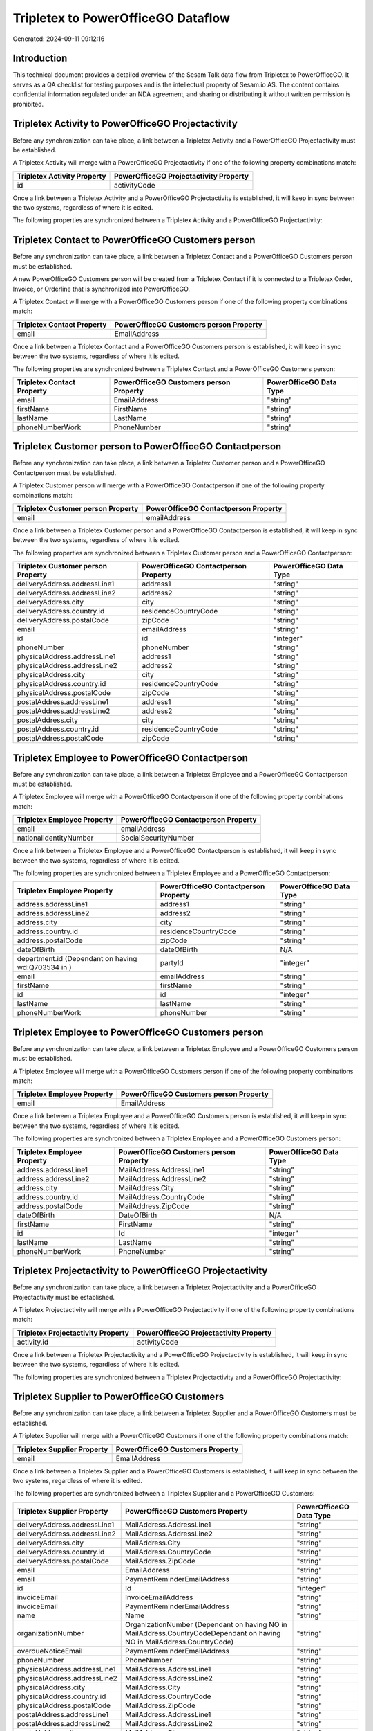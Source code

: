 ===================================
Tripletex to PowerOfficeGO Dataflow
===================================

Generated: 2024-09-11 09:12:16

Introduction
------------

This technical document provides a detailed overview of the Sesam Talk data flow from Tripletex to PowerOfficeGO. It serves as a QA checklist for testing purposes and is the intellectual property of Sesam.io AS. The content contains confidential information regulated under an NDA agreement, and sharing or distributing it without written permission is prohibited.

Tripletex Activity to PowerOfficeGO Projectactivity
---------------------------------------------------
Before any synchronization can take place, a link between a Tripletex Activity and a PowerOfficeGO Projectactivity must be established.

A Tripletex Activity will merge with a PowerOfficeGO Projectactivity if one of the following property combinations match:

.. list-table::
   :header-rows: 1

   * - Tripletex Activity Property
     - PowerOfficeGO Projectactivity Property
   * - id
     - activityCode

Once a link between a Tripletex Activity and a PowerOfficeGO Projectactivity is established, it will keep in sync between the two systems, regardless of where it is edited.

The following properties are synchronized between a Tripletex Activity and a PowerOfficeGO Projectactivity:

.. list-table::
   :header-rows: 1

   * - Tripletex Activity Property
     - PowerOfficeGO Projectactivity Property
     - PowerOfficeGO Data Type


Tripletex Contact to PowerOfficeGO Customers person
---------------------------------------------------
Before any synchronization can take place, a link between a Tripletex Contact and a PowerOfficeGO Customers person must be established.

A new PowerOfficeGO Customers person will be created from a Tripletex Contact if it is connected to a Tripletex Order, Invoice, or Orderline that is synchronized into PowerOfficeGO.

A Tripletex Contact will merge with a PowerOfficeGO Customers person if one of the following property combinations match:

.. list-table::
   :header-rows: 1

   * - Tripletex Contact Property
     - PowerOfficeGO Customers person Property
   * - email
     - EmailAddress

Once a link between a Tripletex Contact and a PowerOfficeGO Customers person is established, it will keep in sync between the two systems, regardless of where it is edited.

The following properties are synchronized between a Tripletex Contact and a PowerOfficeGO Customers person:

.. list-table::
   :header-rows: 1

   * - Tripletex Contact Property
     - PowerOfficeGO Customers person Property
     - PowerOfficeGO Data Type
   * - email
     - EmailAddress
     - "string"
   * - firstName
     - FirstName
     - "string"
   * - lastName
     - LastName
     - "string"
   * - phoneNumberWork
     - PhoneNumber
     - "string"


Tripletex Customer person to PowerOfficeGO Contactperson
--------------------------------------------------------
Before any synchronization can take place, a link between a Tripletex Customer person and a PowerOfficeGO Contactperson must be established.

A Tripletex Customer person will merge with a PowerOfficeGO Contactperson if one of the following property combinations match:

.. list-table::
   :header-rows: 1

   * - Tripletex Customer person Property
     - PowerOfficeGO Contactperson Property
   * - email
     - emailAddress

Once a link between a Tripletex Customer person and a PowerOfficeGO Contactperson is established, it will keep in sync between the two systems, regardless of where it is edited.

The following properties are synchronized between a Tripletex Customer person and a PowerOfficeGO Contactperson:

.. list-table::
   :header-rows: 1

   * - Tripletex Customer person Property
     - PowerOfficeGO Contactperson Property
     - PowerOfficeGO Data Type
   * - deliveryAddress.addressLine1
     - address1
     - "string"
   * - deliveryAddress.addressLine2
     - address2
     - "string"
   * - deliveryAddress.city
     - city
     - "string"
   * - deliveryAddress.country.id
     - residenceCountryCode
     - "string"
   * - deliveryAddress.postalCode
     - zipCode
     - "string"
   * - email
     - emailAddress
     - "string"
   * - id
     - id
     - "integer"
   * - phoneNumber
     - phoneNumber
     - "string"
   * - physicalAddress.addressLine1
     - address1
     - "string"
   * - physicalAddress.addressLine2
     - address2
     - "string"
   * - physicalAddress.city
     - city
     - "string"
   * - physicalAddress.country.id
     - residenceCountryCode
     - "string"
   * - physicalAddress.postalCode
     - zipCode
     - "string"
   * - postalAddress.addressLine1
     - address1
     - "string"
   * - postalAddress.addressLine2
     - address2
     - "string"
   * - postalAddress.city
     - city
     - "string"
   * - postalAddress.country.id
     - residenceCountryCode
     - "string"
   * - postalAddress.postalCode
     - zipCode
     - "string"


Tripletex Employee to PowerOfficeGO Contactperson
-------------------------------------------------
Before any synchronization can take place, a link between a Tripletex Employee and a PowerOfficeGO Contactperson must be established.

A Tripletex Employee will merge with a PowerOfficeGO Contactperson if one of the following property combinations match:

.. list-table::
   :header-rows: 1

   * - Tripletex Employee Property
     - PowerOfficeGO Contactperson Property
   * - email
     - emailAddress
   * - nationalIdentityNumber
     - SocialSecurityNumber

Once a link between a Tripletex Employee and a PowerOfficeGO Contactperson is established, it will keep in sync between the two systems, regardless of where it is edited.

The following properties are synchronized between a Tripletex Employee and a PowerOfficeGO Contactperson:

.. list-table::
   :header-rows: 1

   * - Tripletex Employee Property
     - PowerOfficeGO Contactperson Property
     - PowerOfficeGO Data Type
   * - address.addressLine1
     - address1
     - "string"
   * - address.addressLine2
     - address2
     - "string"
   * - address.city
     - city
     - "string"
   * - address.country.id
     - residenceCountryCode
     - "string"
   * - address.postalCode
     - zipCode
     - "string"
   * - dateOfBirth
     - dateOfBirth
     - N/A
   * - department.id (Dependant on having wd:Q703534 in  )
     - partyId
     - "integer"
   * - email
     - emailAddress
     - "string"
   * - firstName
     - firstName
     - "string"
   * - id
     - id
     - "integer"
   * - lastName
     - lastName
     - "string"
   * - phoneNumberWork
     - phoneNumber
     - "string"


Tripletex Employee to PowerOfficeGO Customers person
----------------------------------------------------
Before any synchronization can take place, a link between a Tripletex Employee and a PowerOfficeGO Customers person must be established.

A Tripletex Employee will merge with a PowerOfficeGO Customers person if one of the following property combinations match:

.. list-table::
   :header-rows: 1

   * - Tripletex Employee Property
     - PowerOfficeGO Customers person Property
   * - email
     - EmailAddress

Once a link between a Tripletex Employee and a PowerOfficeGO Customers person is established, it will keep in sync between the two systems, regardless of where it is edited.

The following properties are synchronized between a Tripletex Employee and a PowerOfficeGO Customers person:

.. list-table::
   :header-rows: 1

   * - Tripletex Employee Property
     - PowerOfficeGO Customers person Property
     - PowerOfficeGO Data Type
   * - address.addressLine1
     - MailAddress.AddressLine1
     - "string"
   * - address.addressLine2
     - MailAddress.AddressLine2
     - "string"
   * - address.city
     - MailAddress.City
     - "string"
   * - address.country.id
     - MailAddress.CountryCode
     - "string"
   * - address.postalCode
     - MailAddress.ZipCode
     - "string"
   * - dateOfBirth
     - DateOfBirth
     - N/A
   * - firstName
     - FirstName
     - "string"
   * - id
     - Id
     - "integer"
   * - lastName
     - LastName
     - "string"
   * - phoneNumberWork
     - PhoneNumber
     - "string"


Tripletex Projectactivity to PowerOfficeGO Projectactivity
----------------------------------------------------------
Before any synchronization can take place, a link between a Tripletex Projectactivity and a PowerOfficeGO Projectactivity must be established.

A Tripletex Projectactivity will merge with a PowerOfficeGO Projectactivity if one of the following property combinations match:

.. list-table::
   :header-rows: 1

   * - Tripletex Projectactivity Property
     - PowerOfficeGO Projectactivity Property
   * - activity.id
     - activityCode

Once a link between a Tripletex Projectactivity and a PowerOfficeGO Projectactivity is established, it will keep in sync between the two systems, regardless of where it is edited.

The following properties are synchronized between a Tripletex Projectactivity and a PowerOfficeGO Projectactivity:

.. list-table::
   :header-rows: 1

   * - Tripletex Projectactivity Property
     - PowerOfficeGO Projectactivity Property
     - PowerOfficeGO Data Type


Tripletex Supplier to PowerOfficeGO Customers
---------------------------------------------
Before any synchronization can take place, a link between a Tripletex Supplier and a PowerOfficeGO Customers must be established.

A Tripletex Supplier will merge with a PowerOfficeGO Customers if one of the following property combinations match:

.. list-table::
   :header-rows: 1

   * - Tripletex Supplier Property
     - PowerOfficeGO Customers Property
   * - email
     - EmailAddress

Once a link between a Tripletex Supplier and a PowerOfficeGO Customers is established, it will keep in sync between the two systems, regardless of where it is edited.

The following properties are synchronized between a Tripletex Supplier and a PowerOfficeGO Customers:

.. list-table::
   :header-rows: 1

   * - Tripletex Supplier Property
     - PowerOfficeGO Customers Property
     - PowerOfficeGO Data Type
   * - deliveryAddress.addressLine1
     - MailAddress.AddressLine1
     - "string"
   * - deliveryAddress.addressLine2
     - MailAddress.AddressLine2
     - "string"
   * - deliveryAddress.city
     - MailAddress.City
     - "string"
   * - deliveryAddress.country.id
     - MailAddress.CountryCode
     - "string"
   * - deliveryAddress.postalCode
     - MailAddress.ZipCode
     - "string"
   * - email
     - EmailAddress
     - "string"
   * - email
     - PaymentReminderEmailAddress
     - "string"
   * - id
     - Id
     - "integer"
   * - invoiceEmail
     - InvoiceEmailAddress
     - "string"
   * - invoiceEmail
     - PaymentReminderEmailAddress
     - "string"
   * - name
     - Name
     - "string"
   * - organizationNumber
     - OrganizationNumber (Dependant on having NO in MailAddress.CountryCodeDependant on having NO in MailAddress.CountryCode)
     - "string"
   * - overdueNoticeEmail
     - PaymentReminderEmailAddress
     - "string"
   * - phoneNumber
     - PhoneNumber
     - "string"
   * - physicalAddress.addressLine1
     - MailAddress.AddressLine1
     - "string"
   * - physicalAddress.addressLine2
     - MailAddress.AddressLine2
     - "string"
   * - physicalAddress.city
     - MailAddress.City
     - "string"
   * - physicalAddress.country.id
     - MailAddress.CountryCode
     - "string"
   * - physicalAddress.postalCode
     - MailAddress.ZipCode
     - "string"
   * - postalAddress.addressLine1
     - MailAddress.AddressLine1
     - "string"
   * - postalAddress.addressLine2
     - MailAddress.AddressLine2
     - "string"
   * - postalAddress.city
     - MailAddress.City
     - "string"
   * - postalAddress.country.id
     - MailAddress.CountryCode
     - "string"
   * - postalAddress.postalCode
     - MailAddress.ZipCode
     - "string"
   * - url
     - WebsiteUrl
     - "string"


Tripletex Contact to PowerOfficeGO Customers
--------------------------------------------
Before any synchronization can take place, a link between a Tripletex Contact and a PowerOfficeGO Customers must be established.

A new PowerOfficeGO Customers will be created from a Tripletex Contact if it is connected to a Tripletex Order, Invoice, or Orderline that is synchronized into PowerOfficeGO.

Once a link between a Tripletex Contact and a PowerOfficeGO Customers is established, it will keep in sync between the two systems, regardless of where it is edited.

The following properties are synchronized between a Tripletex Contact and a PowerOfficeGO Customers:

.. list-table::
   :header-rows: 1

   * - Tripletex Contact Property
     - PowerOfficeGO Customers Property
     - PowerOfficeGO Data Type


Tripletex Customer to PowerOfficeGO Contactperson
-------------------------------------------------
Before any synchronization can take place, a link between a Tripletex Customer and a PowerOfficeGO Contactperson must be established.

A new PowerOfficeGO Contactperson will be created from a Tripletex Customer if it is connected to a Tripletex Order that is synchronized into PowerOfficeGO.

Once a link between a Tripletex Customer and a PowerOfficeGO Contactperson is established, it will keep in sync between the two systems, regardless of where it is edited.

The following properties are synchronized between a Tripletex Customer and a PowerOfficeGO Contactperson:

.. list-table::
   :header-rows: 1

   * - Tripletex Customer Property
     - PowerOfficeGO Contactperson Property
     - PowerOfficeGO Data Type


Tripletex Customer to PowerOfficeGO Customers person
----------------------------------------------------
Before any synchronization can take place, a link between a Tripletex Customer and a PowerOfficeGO Customers person must be established.

A new PowerOfficeGO Customers person will be created from a Tripletex Customer if it is connected to a Tripletex Order, Contact, Invoice, Project, Customer, Employee, Orderline, or Customer-person that is synchronized into PowerOfficeGO.

Once a link between a Tripletex Customer and a PowerOfficeGO Customers person is established, it will keep in sync between the two systems, regardless of where it is edited.

The following properties are synchronized between a Tripletex Customer and a PowerOfficeGO Customers person:

.. list-table::
   :header-rows: 1

   * - Tripletex Customer Property
     - PowerOfficeGO Customers person Property
     - PowerOfficeGO Data Type
   * - deliveryAddress.addressLine1
     - MailAddress.AddressLine1
     - "string"
   * - deliveryAddress.addressLine2
     - MailAddress.AddressLine2
     - "string"
   * - deliveryAddress.city
     - MailAddress.City
     - "string"
   * - deliveryAddress.country.id
     - MailAddress.CountryCode
     - "string"
   * - deliveryAddress.postalCode
     - MailAddress.ZipCode
     - "string"
   * - id
     - Id
     - "string"
   * - physicalAddress.addressLine1
     - MailAddress.AddressLine1
     - "string"
   * - physicalAddress.addressLine2
     - MailAddress.AddressLine2
     - "string"
   * - physicalAddress.city
     - MailAddress.City
     - "string"
   * - physicalAddress.country.id
     - MailAddress.CountryCode
     - "string"
   * - physicalAddress.postalCode
     - MailAddress.ZipCode
     - "string"
   * - postalAddress.addressLine1
     - MailAddress.AddressLine1
     - "string"
   * - postalAddress.addressLine2
     - MailAddress.AddressLine2
     - "string"
   * - postalAddress.city
     - MailAddress.City
     - "string"
   * - postalAddress.country.id
     - MailAddress.CountryCode
     - "string"
   * - postalAddress.postalCode
     - MailAddress.ZipCode
     - "string"


Tripletex Contact to PowerOfficeGO Contactperson
------------------------------------------------
Every Tripletex Contact will be synchronized with a PowerOfficeGO Contactperson.

If a matching PowerOfficeGO Contactperson already exists, the Tripletex Contact will be merged with the existing one.
If no matching PowerOfficeGO Contactperson is found, a new PowerOfficeGO Contactperson will be created.

A Tripletex Contact will merge with a PowerOfficeGO Contactperson if one of the following property combinations match:

.. list-table::
   :header-rows: 1

   * - Tripletex Contact Property
     - PowerOfficeGO Contactperson Property
   * - email
     - emailAddress

Once a link between a Tripletex Contact and a PowerOfficeGO Contactperson is established, it will keep in sync between the two systems, regardless of where it is edited.

The following properties are synchronized between a Tripletex Contact and a PowerOfficeGO Contactperson:

.. list-table::
   :header-rows: 1

   * - Tripletex Contact Property
     - PowerOfficeGO Contactperson Property
     - PowerOfficeGO Data Type
   * - customer.id
     - partyCustomerCode
     - "string"
   * - customer.id
     - partyId
     - "string"
   * - customer.id
     - partySupplierCode
     - "string"
   * - email
     - emailAddress
     - "string"
   * - firstName
     - firstName
     - "string"
   * - lastName
     - lastName
     - "string"
   * - phoneNumberWork
     - phoneNumber
     - "string"


Tripletex Customer person to PowerOfficeGO Customers
----------------------------------------------------
Every Tripletex Customer person will be synchronized with a PowerOfficeGO Customers.

Once a link between a Tripletex Customer person and a PowerOfficeGO Customers is established, it will keep in sync between the two systems, regardless of where it is edited.

The following properties are synchronized between a Tripletex Customer person and a PowerOfficeGO Customers:

.. list-table::
   :header-rows: 1

   * - Tripletex Customer person Property
     - PowerOfficeGO Customers Property
     - PowerOfficeGO Data Type
   * - deliveryAddress.addressLine1
     - MailAddress.AddressLine1
     - "string"
   * - deliveryAddress.addressLine2
     - MailAddress.AddressLine2
     - "string"
   * - deliveryAddress.city
     - MailAddress.City
     - "string"
   * - deliveryAddress.country.id
     - MailAddress.CountryCode
     - "string"
   * - deliveryAddress.postalCode
     - MailAddress.ZipCode
     - "string"
   * - email
     - EmailAddress
     - "string"
   * - id
     - Id
     - "integer"
   * - invoiceEmail
     - InvoiceEmailAddress
     - "string"
   * - name
     - Name
     - "string"
   * - organizationNumber
     - OrganizationNumber (Dependant on having NO in MailAddress.CountryCode)
     - "string"
   * - phoneNumber
     - PhoneNumber
     - "string"
   * - physicalAddress.addressLine1
     - MailAddress.AddressLine1
     - "string"
   * - physicalAddress.addressLine2
     - MailAddress.AddressLine2
     - "string"
   * - physicalAddress.city
     - MailAddress.City
     - "string"
   * - physicalAddress.country.id
     - MailAddress.CountryCode
     - "string"
   * - physicalAddress.postalCode
     - MailAddress.ZipCode
     - "string"
   * - postalAddress.addressLine1
     - MailAddress.AddressLine1
     - "string"
   * - postalAddress.addressLine2
     - MailAddress.AddressLine2
     - "string"
   * - postalAddress.city
     - MailAddress.City
     - "string"
   * - postalAddress.country.id
     - MailAddress.CountryCode
     - "string"
   * - postalAddress.postalCode
     - MailAddress.ZipCode
     - "string"
   * - website
     - WebsiteUrl
     - "string"


Tripletex Customer person to PowerOfficeGO Customers person
-----------------------------------------------------------
Every Tripletex Customer person will be synchronized with a PowerOfficeGO Customers person.

If a matching PowerOfficeGO Customers person already exists, the Tripletex Customer person will be merged with the existing one.
If no matching PowerOfficeGO Customers person is found, a new PowerOfficeGO Customers person will be created.

A Tripletex Customer person will merge with a PowerOfficeGO Customers person if one of the following property combinations match:

.. list-table::
   :header-rows: 1

   * - Tripletex Customer person Property
     - PowerOfficeGO Customers person Property
   * - email
     - EmailAddress

Once a link between a Tripletex Customer person and a PowerOfficeGO Customers person is established, it will keep in sync between the two systems, regardless of where it is edited.

The following properties are synchronized between a Tripletex Customer person and a PowerOfficeGO Customers person:

.. list-table::
   :header-rows: 1

   * - Tripletex Customer person Property
     - PowerOfficeGO Customers person Property
     - PowerOfficeGO Data Type
   * - deliveryAddress.addressLine1
     - MailAddress.AddressLine1
     - "string"
   * - deliveryAddress.addressLine2
     - MailAddress.AddressLine2
     - "string"
   * - deliveryAddress.city
     - MailAddress.City
     - "string"
   * - deliveryAddress.country.id
     - MailAddress.CountryCode
     - "string"
   * - deliveryAddress.postalCode
     - MailAddress.ZipCode
     - "string"
   * - email
     - EmailAddress
     - "string"
   * - id
     - Id
     - "integer"
   * - invoiceEmail
     - InvoiceEmailAddress
     - "string"
   * - isPrivateIndividual
     - IsPerson
     - N/A
   * - phoneNumber
     - PhoneNumber
     - "string"
   * - physicalAddress.addressLine1
     - MailAddress.AddressLine1
     - "string"
   * - physicalAddress.addressLine2
     - MailAddress.AddressLine2
     - "string"
   * - physicalAddress.city
     - MailAddress.City
     - "string"
   * - physicalAddress.country.id
     - MailAddress.CountryCode
     - "string"
   * - physicalAddress.postalCode
     - MailAddress.ZipCode
     - "string"
   * - postalAddress.addressLine1
     - MailAddress.AddressLine1
     - "string"
   * - postalAddress.addressLine2
     - MailAddress.AddressLine2
     - "string"
   * - postalAddress.city
     - MailAddress.City
     - "string"
   * - postalAddress.country.id
     - MailAddress.CountryCode
     - "string"
   * - postalAddress.postalCode
     - MailAddress.ZipCode
     - "string"


Tripletex Customer to PowerOfficeGO Customers
---------------------------------------------
removed person customers for now until that pattern is resolved, it  will be synchronized with a PowerOfficeGO Customers.

If a matching PowerOfficeGO Customers already exists, the Tripletex Customer will be merged with the existing one.
If no matching PowerOfficeGO Customers is found, a new PowerOfficeGO Customers will be created.

A Tripletex Customer will merge with a PowerOfficeGO Customers if one of the following property combinations match:

.. list-table::
   :header-rows: 1

   * - Tripletex Customer Property
     - PowerOfficeGO Customers Property
   * - email
     - EmailAddress

Once a link between a Tripletex Customer and a PowerOfficeGO Customers is established, it will keep in sync between the two systems, regardless of where it is edited.

The following properties are synchronized between a Tripletex Customer and a PowerOfficeGO Customers:

.. list-table::
   :header-rows: 1

   * - Tripletex Customer Property
     - PowerOfficeGO Customers Property
     - PowerOfficeGO Data Type
   * - customerNumber
     - Number
     - "string"
   * - customerNumber
     - OrganizationNumber (Dependant on having wd:Q852835 in MailAddress.CountryCodeDependant on having wd:Q852835 in MailAddress.CountryCodeDependant on having wd:Q852835 in MailAddress.CountryCode)
     - "string"
   * - deliveryAddress.addressLine1
     - MailAddress.AddressLine1
     - "string"
   * - deliveryAddress.addressLine2
     - MailAddress.AddressLine2
     - "string"
   * - deliveryAddress.city
     - MailAddress.City
     - "string"
   * - deliveryAddress.country.id
     - MailAddress.CountryCode
     - "string"
   * - deliveryAddress.postalCode
     - MailAddress.ZipCode
     - "string"
   * - email
     - EmailAddress
     - "string"
   * - email
     - PaymentReminderEmailAddress
     - "string"
   * - id
     - Id
     - "string"
   * - invoiceEmail
     - InvoiceEmailAddress
     - "string"
   * - invoiceEmail
     - PaymentReminderEmailAddress
     - "string"
   * - isPrivateIndividual
     - IsPerson
     - "boolean"
   * - name
     - Name
     - "string"
   * - organizationNumber
     - OrganizationNumber (Dependant on having NO in MailAddress.countryCodeDependant on having NO in MailAddress.countryCodeDependant on having NO in MailAddress.countryCodeDependant on having NO in MailAddress.countryCodeDependant on having NO in MailAddress.CountryCodeDependant on having NO in MailAddress.countryCodeDependant on having NO in MailAddress.CountryCodeDependant on having NO in MailAddress.CountryCodeDependant on having NO in MailAddress.countryCodeDependant on having NO in MailAddress.countryCode)
     - "string"
   * - overdueNoticeEmail
     - PaymentReminderEmailAddress
     - "string"
   * - phoneNumber
     - Number
     - "string"
   * - phoneNumber
     - PhoneNumber
     - "string"
   * - physicalAddress.addressLine1
     - MailAddress.AddressLine1
     - "string"
   * - physicalAddress.addressLine2
     - MailAddress.AddressLine2
     - "string"
   * - physicalAddress.city
     - MailAddress.City
     - "string"
   * - physicalAddress.country.id
     - MailAddress.CountryCode
     - "string"
   * - physicalAddress.postalCode
     - MailAddress.ZipCode
     - "string"
   * - postalAddress.addressLine1
     - MailAddress.AddressLine1
     - "string"
   * - postalAddress.addressLine1
     - MailAddress.addressLine1
     - "string"
   * - postalAddress.addressLine2
     - MailAddress.AddressLine2
     - "string"
   * - postalAddress.addressLine2
     - MailAddress.addressLine2
     - "string"
   * - postalAddress.city
     - MailAddress.City
     - "string"
   * - postalAddress.city
     - MailAddress.city
     - "string"
   * - postalAddress.country.id
     - MailAddress.CountryCode
     - "string"
   * - postalAddress.country.id
     - MailAddress.countryCode
     - "string"
   * - postalAddress.postalCode
     - MailAddress.ZipCode
     - "string"
   * - postalAddress.postalCode
     - MailAddress.zipCode
     - "string"
   * - url
     - WebsiteUrl
     - "string"
   * - website
     - WebsiteUrl
     - "string"


Tripletex Department to PowerOfficeGO Departments
-------------------------------------------------
Every Tripletex Department will be synchronized with a PowerOfficeGO Departments.

If a matching PowerOfficeGO Departments already exists, the Tripletex Department will be merged with the existing one.
If no matching PowerOfficeGO Departments is found, a new PowerOfficeGO Departments will be created.

A Tripletex Department will merge with a PowerOfficeGO Departments if one of the following property combinations match:

.. list-table::
   :header-rows: 1

   * - Tripletex Department Property
     - PowerOfficeGO Departments Property
   * - departmentNumber
     - Code

Once a link between a Tripletex Department and a PowerOfficeGO Departments is established, it will keep in sync between the two systems, regardless of where it is edited.

The following properties are synchronized between a Tripletex Department and a PowerOfficeGO Departments:

.. list-table::
   :header-rows: 1

   * - Tripletex Department Property
     - PowerOfficeGO Departments Property
     - PowerOfficeGO Data Type
   * - changes.timestamp
     - CreatedDateTimeOffset
     - "string"
   * - departmentNumber
     - Code
     - "string"
   * - isInactive
     - IsActive
     - "string"
   * - name
     - Name
     - "string"


Tripletex Employee to PowerOfficeGO Employees
---------------------------------------------
Every Tripletex Employee will be synchronized with a PowerOfficeGO Employees.

If a matching PowerOfficeGO Employees already exists, the Tripletex Employee will be merged with the existing one.
If no matching PowerOfficeGO Employees is found, a new PowerOfficeGO Employees will be created.

A Tripletex Employee will merge with a PowerOfficeGO Employees if one of the following property combinations match:

.. list-table::
   :header-rows: 1

   * - Tripletex Employee Property
     - PowerOfficeGO Employees Property
   * - employeeNumber
     - Number

Once a link between a Tripletex Employee and a PowerOfficeGO Employees is established, it will keep in sync between the two systems, regardless of where it is edited.

The following properties are synchronized between a Tripletex Employee and a PowerOfficeGO Employees:

.. list-table::
   :header-rows: 1

   * - Tripletex Employee Property
     - PowerOfficeGO Employees Property
     - PowerOfficeGO Data Type
   * - changes.timestamp
     - EmployeeCreatedDateTimeOffset
     - "string"
   * - changes.timestamp
     - employeeCreatedDateTimeOffset
     - "string"
   * - dateOfBirth
     - DateOfBirth
     - N/A
   * - dateOfBirth
     - dateOfBirth
     - "string"
   * - department.id
     - DepartmendId
     - "string"
   * - department.id (Dependant on having wd:Q2366457 in  Dependant on having wd:Q2366457 in  )
     - DepartmentId (Dependant on having wd:Q703534 in JobTitle)
     - "string"
   * - department.id (Dependant on having wd:Q29415466 in  Dependant on having wd:Q29415466 in  Dependant on having wd:Q29415492 in  )
     - IsArchived
     - "boolean"
   * - email
     - EmailAddress
     - "string"
   * - employeeNumber
     - Number
     - "string"
   * - firstName
     - FirstName
     - "string"
   * - firstName
     - firstName
     - "string"
   * - lastName
     - LastName
     - "string"
   * - lastName
     - lastName
     - "string"
   * - phoneNumberMobile
     - PhoneNumber
     - "string"
   * - phoneNumberMobile
     - phoneNumber
     - "string"
   * - sesam_employment_status
     - IsArchived
     - "boolean"
   * - userType
     - MailAddress.CountryCode
     - "string"
   * - userType
     - MailAddress.countryCode
     - "string"


Tripletex Order to PowerOfficeGO Salesorders
--------------------------------------------
Every Tripletex Order will be synchronized with a PowerOfficeGO Salesorders.

Once a link between a Tripletex Order and a PowerOfficeGO Salesorders is established, it will keep in sync between the two systems, regardless of where it is edited.

The following properties are synchronized between a Tripletex Order and a PowerOfficeGO Salesorders:

.. list-table::
   :header-rows: 1

   * - Tripletex Order Property
     - PowerOfficeGO Salesorders Property
     - PowerOfficeGO Data Type
   * - changes.timestamp
     - CreatedDateTimeOffset
     - "string"
   * - contact.id
     - CustomerId
     - "integer"
   * - contact.id
     - CustomerReferenceContactPersonId
     - "string"
   * - currency.id
     - CurrencyCode
     - "string"
   * - customer.id
     - CustomerId
     - "integer"
   * - customer.id
     - CustomerReferenceContactPersonId
     - "string"
   * - orderDate
     - OrderDate
     - "string"
   * - orderDate
     - SalesOrderDate
     - "string"
   * - reference
     - PurchaseOrderReference
     - "string"


Tripletex Orderline to PowerOfficeGO Salesorderlines
----------------------------------------------------
Every Tripletex Orderline will be synchronized with a PowerOfficeGO Salesorderlines.

Once a link between a Tripletex Orderline and a PowerOfficeGO Salesorderlines is established, it will keep in sync between the two systems, regardless of where it is edited.

The following properties are synchronized between a Tripletex Orderline and a PowerOfficeGO Salesorderlines:

.. list-table::
   :header-rows: 1

   * - Tripletex Orderline Property
     - PowerOfficeGO Salesorderlines Property
     - PowerOfficeGO Data Type
   * - count
     - Quantity
     - N/A
   * - description
     - Description
     - "string"
   * - discount
     - Allowance
     - "float"
   * - discount
     - Discount
     - "string"
   * - order.id
     - sesam_SalesOrderId
     - "string"
   * - order.id
     - sesam_SalesOrdersId
     - "string"
   * - product.id
     - ProductCode
     - "string"
   * - product.id
     - ProductId
     - "integer"
   * - unitCostCurrency
     - ProductUnitCost
     - N/A
   * - unitPriceExcludingVatCurrency
     - ProductUnitPrice
     - N/A
   * - unitPriceExcludingVatCurrency
     - SalesOrderLineUnitPrice
     - "string"
   * - vatType.id
     - VatId
     - "string"
   * - vatType.id
     - VatReturnSpecification
     - "string"


Tripletex Product to PowerOfficeGO Product
------------------------------------------
preliminary mapping until we can sort out suppliers. This removes all supplier products for now, it  will be synchronized with a PowerOfficeGO Product.

Once a link between a Tripletex Product and a PowerOfficeGO Product is established, it will keep in sync between the two systems, regardless of where it is edited.

The following properties are synchronized between a Tripletex Product and a PowerOfficeGO Product:

.. list-table::
   :header-rows: 1

   * - Tripletex Product Property
     - PowerOfficeGO Product Property
     - PowerOfficeGO Data Type
   * - costExcludingVatCurrency
     - CostPrice
     - "string"
   * - costExcludingVatCurrency
     - costPrice
     - "string"
   * - description
     - Description
     - "string"
   * - description
     - description
     - "string"
   * - ean
     - Gtin
     - "string"
   * - ean
     - gtin
     - "string"
   * - name
     - Name
     - "string"
   * - name
     - name
     - "string"
   * - priceExcludingVatCurrency
     - SalesPrice
     - "string"
   * - priceExcludingVatCurrency
     - salesPrice
     - "string"
   * - productUnit.id
     - Unit
     - "string"
   * - productUnit.id
     - unit
     - "string"
   * - productUnit.id
     - unitOfMeasureCode
     - "string"
   * - stockOfGoods
     - AvailableStock
     - "string"
   * - stockOfGoods
     - availableStock
     - "integer"
   * - vatType.id
     - VatCode
     - "string"
   * - vatType.id
     - vatCode
     - "string"


Tripletex Project to PowerOfficeGO Projects
-------------------------------------------
Every Tripletex Project will be synchronized with a PowerOfficeGO Projects.

Once a link between a Tripletex Project and a PowerOfficeGO Projects is established, it will keep in sync between the two systems, regardless of where it is edited.

The following properties are synchronized between a Tripletex Project and a PowerOfficeGO Projects:

.. list-table::
   :header-rows: 1

   * - Tripletex Project Property
     - PowerOfficeGO Projects Property
     - PowerOfficeGO Data Type
   * - contact.id
     - ContactPersonId
     - "integer"
   * - customer.id
     - CustomerId
     - "integer"
   * - department.id
     - DepartmentId
     - "integer"
   * - endDate
     - EndDate
     - "string"
   * - hierarchyLevel
     - _sesam_hierarchy_level
     - "integer"
   * - hierarchyLevel
     - sesam_hierarchy_level
     - "integer"
   * - isClosed
     - IsActive
     - "string"
   * - isClosed
     - IsInternal
     - "string"
   * - isInternal
     - IsActive
     - "string"
   * - isInternal
     - IsInternal
     - "string"
   * - mainProject.id
     - ParentProjectId
     - "integer"
   * - name
     - Name
     - "string"
   * - projectManager.id
     - ProjectManagerEmployeeId
     - "integer"
   * - startDate
     - StartDate
     - "string"

